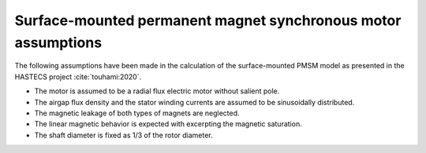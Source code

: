 .. _assumptions-smpmsm:

==============================================================
Surface-mounted permanent magnet synchronous motor assumptions
==============================================================
The following assumptions have been made in the calculation of the surface-mounted PMSM model as presented in the HASTECS project :cite:`touhami:2020`.

* The motor is assumed to be a radial flux electric motor without salient pole.
* The airgap flux density and the stator winding currents are assumed to be sinusoidally distributed.
* The magnetic leakage of both types of magnets are neglected.
* The linear magnetic behavior is expected with excerpting the magnetic saturation.
* The shaft diameter is fixed as 1/3 of the rotor diameter.
